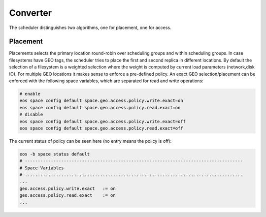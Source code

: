 .. highlight:: rst

.. index::
   single: Scheduler

Converter
=========

The scheduler distinguishes two algorithms, one for placement, one for access. 


Placement
-------------
Placements selects the primary location round-robin over scheduling groups and within scheduling groups. In case filesystems have GEO tags, the scheduler tries to place the first and second replica in different locations. By default the selection of a filesystem is a weighted selection where the weight is computed by current load parameters (network,disk IO). For multiple GEO locations it makes sense to enforce a pre-defined policy. An exact GEO selection/placement can be enforced with the following space variables, which are separated for read and write operations:

.. code-block:: bash

   # enable
   eos space config default space.geo.access.policy.write.exact=on
   eos space config default space.geo.access.policy.read.exact=on
   # disable
   eos space config default space.geo.access.policy.write.exact=off
   eos space config default space.geo.access.policy.read.exact=off

The current status of policy can be seen here (no entry means the policy is off):

.. code-block:: bash

   eos -b space status default
   # ------------------------------------------------------------------------------------
   # Space Variables
   # ....................................................................................
   ...
   geo.access.policy.write.exact   := on
   geo.access.policy.read.exact    := on
   ...

